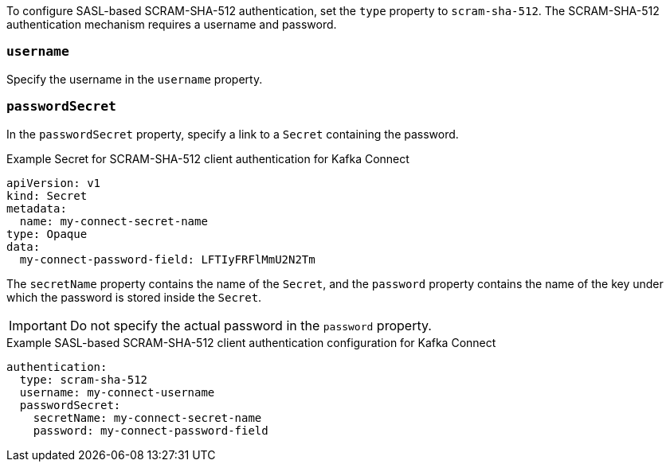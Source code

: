 To configure SASL-based SCRAM-SHA-512 authentication, set the `type` property to `scram-sha-512`.
The SCRAM-SHA-512 authentication mechanism requires a username and password.

=== `username`
Specify the username in the `username` property.

=== `passwordSecret`
In the `passwordSecret` property, specify a link to a `Secret` containing the password.

.Example Secret for SCRAM-SHA-512 client authentication for Kafka Connect
[source,yaml,subs="attributes+"]
----
apiVersion: v1
kind: Secret
metadata:
  name: my-connect-secret-name
type: Opaque
data:
  my-connect-password-field: LFTIyFRFlMmU2N2Tm
----

The `secretName` property contains the name of the `Secret`, and the `password` property contains the name of the key under which the password is stored inside the `Secret`.

IMPORTANT: Do not specify the actual password in the `password` property.

.Example SASL-based SCRAM-SHA-512 client authentication configuration for Kafka Connect
[source,yaml,subs=attributes+]
----
authentication:
  type: scram-sha-512
  username: my-connect-username
  passwordSecret:
    secretName: my-connect-secret-name
    password: my-connect-password-field
----
